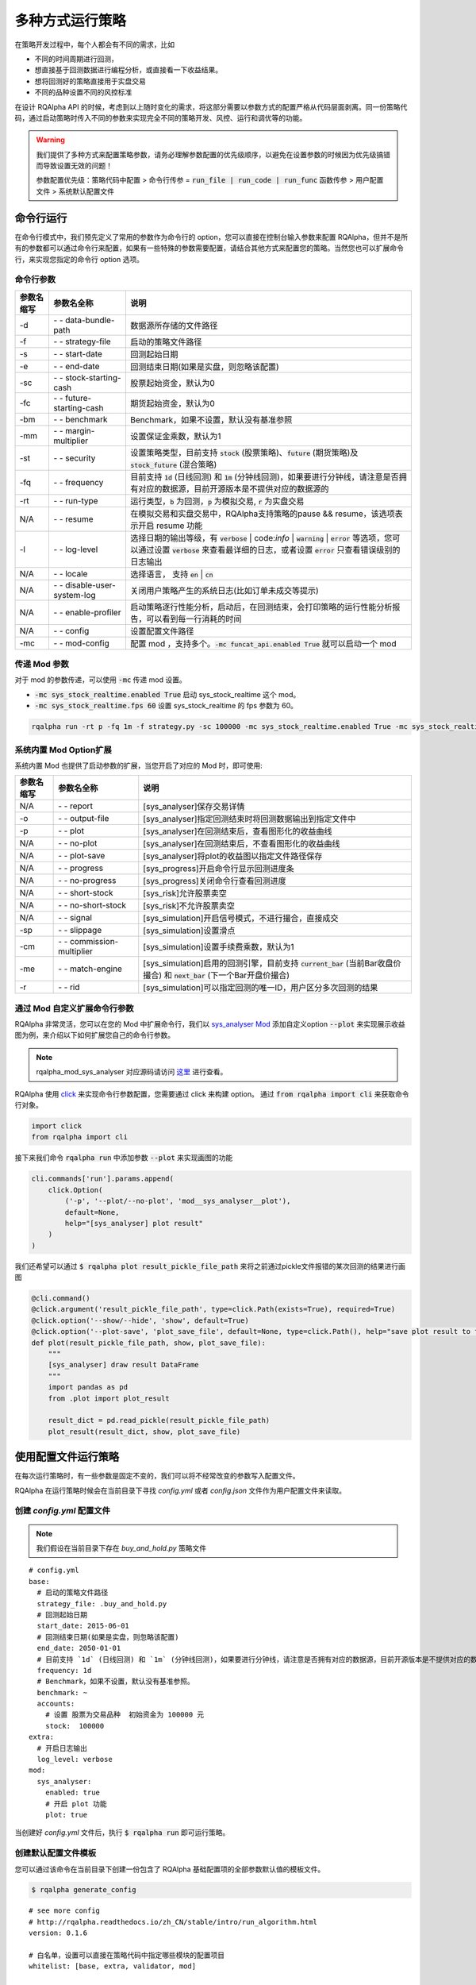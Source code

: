 .. _intro-run-alogirhtm:

====================
多种方式运行策略
====================

在策略开发过程中，每个人都会有不同的需求，比如

*   不同的时间周期进行回测，
*   想直接基于回测数据进行编程分析，或直接看一下收益结果。
*   想将回测好的策略直接用于实盘交易
*   不同的品种设置不同的风控标准

在设计 RQAlpha API 的时候，考虑到以上随时变化的需求，将这部分需要以参数方式的配置严格从代码层面剥离。同一份策略代码，通过启动策略时传入不同的参数来实现完全不同的策略开发、风控、运行和调优等的功能。

.. warning::

    我们提供了多种方式来配置策略参数，请务必理解参数配置的优先级顺序，以避免在设置参数的时候因为优先级搞错而导致设置无效的问题！

    参数配置优先级：策略代码中配置 > 命令行传参 = :code:`run_file | run_code | run_func` 函数传参 > 用户配置文件 > 系统默认配置文件

命令行运行
------------------------------------------------------

在命令行模式中，我们预先定义了常用的参数作为命令行的 option，您可以直接在控制台输入参数来配置 RQAlpha，但并不是所有的参数都可以通过命令行来配置，如果有一些特殊的参数需要配置，请结合其他方式来配置您的策略。当然您也可以扩展命令行，来实现您指定的命令行 option 选项。

命令行参数
~~~~~~~~~~~~~~~~~~~~~~~~~~~~~~~~~~~~~~~~~~~~~~~~~~~~~~

===========   =============================   ==============================================================================
参数名缩写      参数名全称                        说明
===========   =============================   ==============================================================================
-d            `- -` data-bundle-path          数据源所存储的文件路径
-f            `- -` strategy-file             启动的策略文件路径
-s            `- -` start-date                回测起始日期
-e            `- -` end-date                  回测结束日期(如果是实盘，则忽略该配置)
-sc           `- -` stock-starting-cash       股票起始资金，默认为0
-fc           `- -` future-starting-cash      期货起始资金，默认为0
-bm           `- -` benchmark                 Benchmark，如果不设置，默认没有基准参照
-mm           `- -` margin-multiplier         设置保证金乘数，默认为1
-st           `- -` security                  设置策略类型，目前支持 :code:`stock` (股票策略)、:code:`future` (期货策略)及 :code:`stock_future` (混合策略)
-fq           `- -` frequency                 目前支持 :code:`1d` (日线回测) 和 :code:`1m` (分钟线回测)，如果要进行分钟线，请注意是否拥有对应的数据源，目前开源版本是不提供对应的数据源的
-rt           `- -` run-type                  运行类型，:code:`b` 为回测，:code:`p` 为模拟交易, :code:`r` 为实盘交易
N/A           `- -` resume                    在模拟交易和实盘交易中，RQAlpha支持策略的pause && resume，该选项表示开启 resume 功能
-l            `- -` log-level                 选择日期的输出等级，有 :code:`verbose` | code:`info` | :code:`warning` | :code:`error` 等选项，您可以通过设置 :code:`verbose` 来查看最详细的日志，或者设置 :code:`error` 只查看错误级别的日志输出
N/A           `- -` locale                    选择语言， 支持 :code:`en` | :code:`cn`
N/A           `- -` disable-user-system-log   关闭用户策略产生的系统日志(比如订单未成交等提示)
N/A           `- -` enable-profiler           启动策略逐行性能分析，启动后，在回测结束，会打印策略的运行性能分析报告，可以看到每一行消耗的时间
N/A           `- -` config                    设置配置文件路径
-mc           `- -` mod-config                配置 mod ，支持多个。:code:`-mc funcat_api.enabled True` 就可以启动一个 mod
===========   =============================   ==============================================================================

传递 Mod 参数
~~~~~~~~~~~~~~~~~~~~~~~~~~~~~~~~~~~~~~~~~~~~~~~~~~~~~~

对于 mod 的参数传递，可以使用 :code:`-mc` 传递 mod 设置。

- :code:`-mc sys_stock_realtime.enabled True` 启动 sys_stock_realtime 这个 mod。
- :code:`-mc sys_stock_realtime.fps 60` 设置 sys_stock_realtime 的 fps 参数为 60。

.. code-block:: python3

   rqalpha run -rt p -fq 1m -f strategy.py -sc 100000 -mc sys_stock_realtime.enabled True -mc sys_stock_realtime.fps 60

系统内置 Mod Option扩展
~~~~~~~~~~~~~~~~~~~~~~~~~~~~~~~~~~~~~~~~~~~~~~~~~~~~~~

系统内置 Mod 也提供了启动参数的扩展，当您开启了对应的 Mod 时，即可使用:

===========   =============================   ==============================================================================
参数名缩写      参数名全称                        说明
===========   =============================   ==============================================================================
N/A           `- -` report                    [sys_analyser]保存交易详情
-o            `- -` output-file               [sys_analyser]指定回测结束时将回测数据输出到指定文件中
-p            `- -` plot                      [sys_analyser]在回测结束后，查看图形化的收益曲线
N/A           `- -` no-plot                   [sys_analyser]在回测结束后，不查看图形化的收益曲线
N/A           `- -` plot-save                 [sys_analyser]将plot的收益图以指定文件路径保存
N/A           `- -` progress                  [sys_progress]开启命令行显示回测进度条
N/A           `- -` no-progress               [sys_progress]关闭命令行查看回测进度
N/A           `- -` short-stock               [sys_risk]允许股票卖空
N/A           `- -` no-short-stock            [sys_risk]不允许股票卖空
N/A           `- -` signal                    [sys_simulation]开启信号模式，不进行撮合，直接成交
-sp           `- -` slippage                  [sys_simulation]设置滑点
-cm           `- -` commission-multiplier     [sys_simulation]设置手续费乘数，默认为1
-me           `- -` match-engine              [sys_simulation]启用的回测引擎，目前支持 :code:`current_bar` (当前Bar收盘价撮合) 和 :code:`next_bar` (下一个Bar开盘价撮合)
-r            `- -` rid                       [sys_simulation]可以指定回测的唯一ID，用户区分多次回测的结果
===========   =============================   ==============================================================================

通过 Mod 自定义扩展命令行参数
~~~~~~~~~~~~~~~~~~~~~~~~~~~~~~~~~~~~~~~~~~~~~~~~~~~~~~

RQAlpha 非常灵活，您可以在您的 Mod 中扩展命令行，我们以 `sys_analyser Mod <https://github.com/ricequant/rqalpha/tree/master/rqalpha/mod/rqalpha_mod_sys_analyser>`_ 添加自定义option :code:`--plot` 来实现展示收益图为例，来介绍以下如何扩展您自己的命令行参数。

.. note::

    rqalpha_mod_sys_analyser 对应源码请访问 `这里 <https://github.com/ricequant/rqalpha/blob/master/rqalpha/mod/rqalpha_mod_sys_analyser/__init__.py>`_ 进行查看。

RQAlpha 使用 `click <http://click.pocoo.org/5/>`_ 来实现命令行参数配置，您需要通过 click 来构建 option。
通过 :code:`from rqalpha import cli` 来获取命令行对象。

.. code-block:: python

    import click
    from rqalpha import cli

接下来我们命令 :code:`rqalpha run` 中添加参数 :code:`--plot` 来实现画图的功能

.. code-block:: python

    cli.commands['run'].params.append(
        click.Option(
            ('-p', '--plot/--no-plot', 'mod__sys_analyser__plot'),
            default=None,
            help="[sys_analyser] plot result"
        )
    )

我们还希望可以通过 :code:`$ rqalpha plot result_pickle_file_path` 来将之前通过pickle文件报错的某次回测的结果进行画图

.. code-block:: python

    @cli.command()
    @click.argument('result_pickle_file_path', type=click.Path(exists=True), required=True)
    @click.option('--show/--hide', 'show', default=True)
    @click.option('--plot-save', 'plot_save_file', default=None, type=click.Path(), help="save plot result to file")
    def plot(result_pickle_file_path, show, plot_save_file):
        """
        [sys_analyser] draw result DataFrame
        """
        import pandas as pd
        from .plot import plot_result

        result_dict = pd.read_pickle(result_pickle_file_path)
        plot_result(result_dict, show, plot_save_file)

使用配置文件运行策略
------------------------------------------------------

在每次运行策略时，有一些参数是固定不变的，我们可以将不经常改变的参数写入配置文件。

RQAlpha 在运行策略时候会在当前目录下寻找 `config.yml` 或者  `config.json` 文件作为用户配置文件来读取。

创建 `config.yml` 配置文件
~~~~~~~~~~~~~~~~~~~~~~~~~~~~~~~~~~~~~~~~~~~~~~~~~~~~~~

.. note::

    我们假设在当前目录下存在 `buy_and_hold.py` 策略文件

::

    # config.yml
    base:
      # 启动的策略文件路径
      strategy_file: .buy_and_hold.py
      # 回测起始日期
      start_date: 2015-06-01
      # 回测结束日期(如果是实盘，则忽略该配置)
      end_date: 2050-01-01
      # 目前支持 `1d` (日线回测) 和 `1m` (分钟线回测)，如果要进行分钟线，请注意是否拥有对应的数据源，目前开源版本是不提供对应的数据源的。
      frequency: 1d
      # Benchmark，如果不设置，默认没有基准参照。
      benchmark: ~
      accounts:
        # 设置 股票为交易品种  初始资金为 100000 元
        stock:  100000
    extra:
      # 开启日志输出
      log_level: verbose
    mod:
      sys_analyser:
        enabled: true
        # 开启 plot 功能
        plot: true

当创建好 `config.yml` 文件后，执行 :code:`$ rqalpha run` 即可运行策略。

创建默认配置文件模板
~~~~~~~~~~~~~~~~~~~~~~~~~~~~~~~~~~~~~~~~~~~~~~~~~~~~~~

您可以通过该命令在当前目录下创建一份包含了 RQAlpha 基础配置项的全部参数默认值的模板文件。

.. code-block:: bash

    $ rqalpha generate_config

::

    # see more config
    # http://rqalpha.readthedocs.io/zh_CN/stable/intro/run_algorithm.html
    version: 0.1.6

    # 白名单，设置可以直接在策略代码中指定哪些模块的配置项目
    whitelist: [base, extra, validator, mod]

    base:
      # 数据源所存储的文件路径
      data_bundle_path: ~
      # 启动的策略文件路径
      strategy_file: strategy.py
      # 策略源代码
      source_code: ~
      # 回测起始日期
      start_date: 2015-06-01
      # 回测结束日期(如果是实盘，则忽略该配置)
      end_date: 2050-01-01
      # 设置保证金乘数，默认为1
      margin_multiplier: 1
      # 运行类型，`b` 为回测，`p` 为模拟交易, `r` 为实盘交易。
      run_type: b
      # 目前支持 `1d` (日线回测) 和 `1m` (分钟线回测)，如果要进行分钟线，请注意是否拥有对应的数据源，目前开源版本是不提供对应的数据源的。
      frequency: 1d
      # Benchmark，如果不设置，默认没有基准参照。
      benchmark: ~
      # 在模拟交易和实盘交易中，RQAlpha支持策略的pause && resume，该选项表示开启 resume 功能
      resume_mode: false
      # 在模拟交易和实盘交易中，RQAlpha支持策略的pause && resume，该选项表示开启 persist 功能呢，
      # 其会在每个bar结束对进行策略的持仓、账户信息，用户的代码上线文等内容进行持久化
      persist: false
      persist_mode: real_time
      # 设置策略可交易品种，目前支持 `stock` (股票账户)、`future` (期货账户)，您也可以自行扩展
      accounts:
        # 如果想设置使用某个账户，只需要增加对应的初始资金即可
        stock: ~
        future: ~

    extra:
      # 选择日期的输出等级，有 `verbose` | `info` | `warning` | `error` 等选项，您可以通过设置 `verbose` 来查看最详细的日志，
      # 或者设置 `error` 只查看错误级别的日志输出
      log_level: info
      user_system_log_disabled: false
      # 通过该参数可以将预定义变量传入 `context` 内。
      context_vars: ~
      # force_run_init_when_pt_resume: 在PT的resume模式时，是否强制执行用户init。主要用于用户改代码。
      force_run_init_when_pt_resume: false
      # enable_profiler: 是否启动性能分析
      enable_profiler: false
      is_hold: false
      locale: zh_Hans_CN

    validator:
      # cash_return_by_stock_delisted: 开启该项，当持仓股票退市时，按照退市价格返还现金
      cash_return_by_stock_delisted: false
      # close_amount: 在执行order_value操作时，进行实际下单数量的校验和scale，默认开启
      close_amount: true


.. warning::

    生成的默认配置模板中不包含 Mod 相关的配置信息，每个 Mod 的配置信息请参考 Mod 对应的文档。

策略内配置参数信息
------------------------------------------------------

RQAlpha 提供了策略内配置参数信息的功能，您可以方便的在策略文件中配置参数，我们以 `test_f_buy_and_hold 文件 <https://github.com/ricequant/rqalpha/blob/master/tests/test_f_buy_and_hold.py>`_ 为例来介绍此种策略运行方式。

.. code-block:: python

    # test_f_buy_and_hold.py
    def init(context):
        context.s1 = "IF88"
        subscribe(context.s1)
        logger.info("Interested in: " + str(context.s1))


    def handle_bar(context, bar_dict):
        buy_open(context.s1, 1)


    __config__ = {
        "base": {
            "start_date": "2015-01-09",
            "end_date": "2015-03-09",
            "frequency": "1d",
            "matching_type": "current_bar",
            "benchmark": None,
            "accounts": {
                "future": 1000000
            }
        },
        "extra": {
            "log_level": "error",
        },
        "mod": {
            "sys_progress": {
                "enabled": True,
                "show": True,
            },
        },
    }

RQAlpha 会自动识别策略中的 :code:`__config__` 变量。

.. warning::

    虽然 RQAlpha 提供了此种方式来配置策略，但主要用于自动化测试中对每个策略进行参数配置，不建议在策略开发和运行中使用此方式运行策略。

通过引用 RQAlpha 库在代码中运行策略
------------------------------------------------------

并不是所有业务场景下都需要使用 :code:`rqalpha run` 命令行的方式来运行策略，您也可以在您的脚本/程序中直接运行 RQAlpha。

.. note::

  即使通过代码方式启动策略，RQAlpha 也会寻找代码执行目录是否存在 `config.yml` / `config.json` 文件，作为用户配置文件来加载配置。但代码中传入的 `config` 优先级更高。

使用 :code:`run_file` 函数来运行策略
~~~~~~~~~~~~~~~~~~~~~~~~~~~~~~~~~~~~~~~~~~~~~~~~~~~~~~

此种模式下，您需要指定策略文件路径，并传入配置参数以启动策略

.. code-block:: python

    # run_file_demo
    from rqalpha import run_file

    config = {
      "base": {
        "start_date": "2016-06-01",
        "end_date": "2016-12-01",
        "benchmark": "000300.XSHG",
        "accounts": {
            "stock": 100000
        }
      },
      "extra": {
        "log_level": "verbose",
      },
      "mod": {
        "sys_analyser": {
          "enabled": True,
          "plot": True
        }
      }
    }

    strategy_file_path = "./buy_and_hold.py"

    run_file(strategy_file_path, config)

使用 :code:`run_code` 函数来运行策略
~~~~~~~~~~~~~~~~~~~~~~~~~~~~~~~~~~~~~~~~~~~~~~~~~~~~~~

此种模式下，您需要以字符串的方式传入策略源码，并传入配置参数以启动策略

.. code-block:: python
    
    # run_code_demo
    from rqalpha import run_code

    code = """
    from rqalpha.api import *


    def init(context):
        logger.info("init")
        context.s1 = "000001.XSHE"
        update_universe(context.s1)
        context.fired = False


    def before_trading(context):
        pass


    def handle_bar(context, bar_dict):
        if not context.fired:
            # order_percent并且传入1代表买入该股票并且使其占有投资组合的100%
            order_percent(context.s1, 1)
            context.fired = True
    """

    config = {
      "base": {
        "start_date": "2016-06-01",
        "end_date": "2016-12-01",
        "benchmark": "000300.XSHG"，
        "accounts": {
            "stock": 100000
        }
      },
      "extra": {
        "log_level": "verbose",
      },
      "mod": {
        "sys_analyser": {
          "enabled": True,
          "plot": True
        }
      }
    }

    run_code(code, config)

使用 :code:`run_func` 函数来运行策略
~~~~~~~~~~~~~~~~~~~~~~~~~~~~~~~~~~~~~~~~~~~~~~~~~~~~~~

此种模式下，您只需要在当前环境下定义策略函数，并传入指定运行的函数，即可运行策略。

.. code-block:: python

    # run_func_demo
    from rqalpha.api import *
    from rqalpha import run_func


    def init(context):
        logger.info("init")
        context.s1 = "000001.XSHE"
        update_universe(context.s1)
        context.fired = False


    def before_trading(context):
        pass


    def handle_bar(context, bar_dict):
        if not context.fired:
            # order_percent并且传入1代表买入该股票并且使其占有投资组合的100%
            order_percent(context.s1, 1)
            context.fired = True


    config = {
      "base": {
        "start_date": "2016-06-01",
        "end_date": "2016-12-01",
        "benchmark": "000300.XSHG",
        "accounts": {
            "stock": 100000
        }
      },
      "extra": {
        "log_level": "verbose",
      },
      "mod": {
        "sys_analyser": {
          "enabled": True,
          "plot": True
        }
      }
    }

    # 您可以指定您要传递的参数
    run_func(init=init, before_trading=before_trading, handle_bar=handle_bar, config=config)

    # 如果你的函数命名是按照 API 规范来，则可以直接按照以下方式来运行
    # run_func(**globals())



